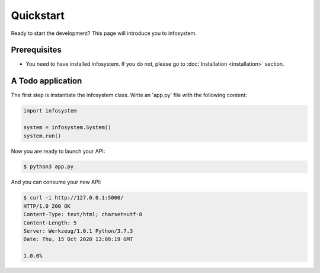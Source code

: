 Quickstart
==========

Ready to start the development? This page will introduce you to infosystem.


Prerequisites
-------------

- You need to have installed infosystem. If you do not, please go to :doc:`Installation <installation>`
  section.


A Todo application
------------------

The first step is instantiate the infosystem class. Write an 'app.py' file with
the following content:

.. code-block:: python3

  import infosystem

  system = infosystem.System()
  system.run()

Now you are ready to launch your API:

.. code-block:: console

  $ python3 app.py


And you can consume your new API:

.. code-block:: console

  $ curl -i http://127.0.0.1:5000/
  HTTP/1.0 200 OK
  Content-Type: text/html; charset=utf-8
  Content-Length: 5
  Server: Werkzeug/1.0.1 Python/3.7.3
  Date: Thu, 15 Oct 2020 13:08:19 GMT

  1.0.0%
